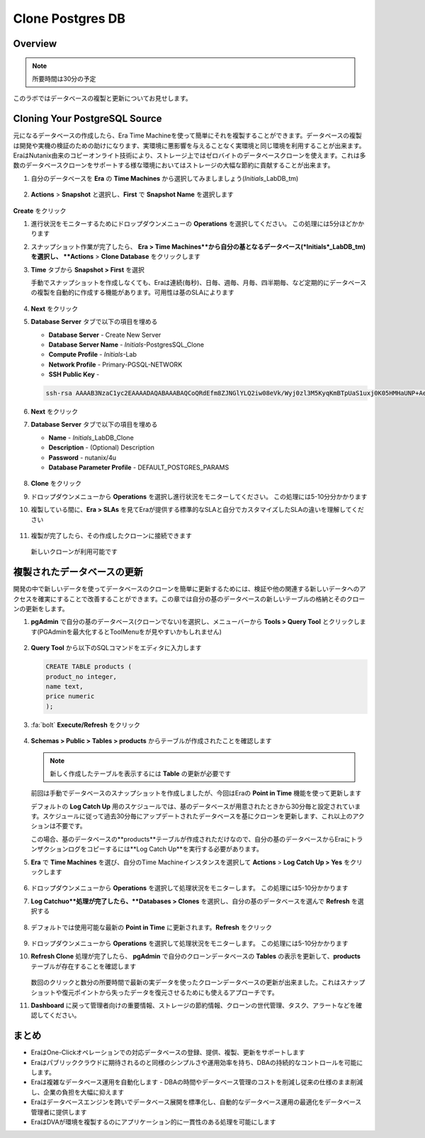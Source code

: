 .. _clone_postgresdb:

----------------------
Clone Postgres DB
----------------------

Overview
++++++++

.. note::

  所要時間は30分の予定

このラボではデータベースの複製と更新についてお見せします。

Cloning Your PostgreSQL Source
++++++++++++++++++++++++++++++

元になるデータベースの作成したら、Era Time Machineを使って簡単にそれを複製することができます。データベースの複製は開発や実機の検証のための助けになります、実環境に悪影響を与えることなく実環境と同じ環境を利用することが出来ます。EraはNutanix由来のコピーオンライト技術により、ストレージ上ではゼロバイトのデータベースクローンを使えます。これは多数のデータベースクローンをサポートする様な環境においてはストレージの大幅な節約に貢献することが出来ます。

#. 自分のデータベースを **Era** の **Time Machines** から選択してみましましょう(*Initials*\_LabDB_tm)

   .. figure:: images/16a2.png

#. **Actions** > **Snapshot** と選択し、**First** で **Snapshot Name** を選択します

   .. figure:: images/17a.png

**Create** をクリック

#. 進行状況をモニターするためにドロップダウンメニューの **Operations** を選択してください。 この処理には5分ほどかかります

#. スナップショット作業が完了したら、 **Era > Time Machines**から自分の基となるデータベース(*Initials*\_LabDB_tm)を選択し、  **Actions** > **Clone Database** をクリックします

#. **Time** タブから **Snapshot > First** を選択

   .. note::

   手動でスナップショットを作成しなくても、Eraは連続(毎秒)、日毎、週毎、月毎、四半期毎、など定期的にデータベースの複製を自動的に作成する機能があります。可用性は基のSLAによります

   .. figure:: images/19a2.png

#. **Next** をクリック

#. **Database Server** タブで以下の項目を埋める

   - **Database Server** - Create New Server
   - **Database Server Name** - *Initials*-PostgresSQL_Clone
   - **Compute Profile** - *Initials*\ -Lab
   - **Network Profile** - Primary-PGSQL-NETWORK
   - **SSH Public Key** -

   .. code-block:: text

     ssh-rsa AAAAB3NzaC1yc2EAAAADAQABAAABAQCoQRdEfm8ZJNGlYLQ2iw08eVk/Wyj0zl3M5KyqKmBTpUaS1uxj0K05HMHaUNP+AeJ63Qa2hI1RJHBJOnV7Dx28/yN7ymQpvO1jWejv/AT/yasC9ayiIT1rCrpHvEDXH9ee0NZ3Dtv91R+8kDEQaUfJLYa5X97+jPMVFC7fWK5PqZRzx+N0bh1izSf8PW0snk3t13DYovHFtlTpzVaYRec/XfgHF9j0032vQDK3svfQqCVzT02NXeEyksLbRfGJwl3UsA1ujQdPgalil0RyyWzCMIabVofz+Czq4zFDFjX+ZPQKZr94/h/6RMBRyWFY5CsUVvw8f+Rq6kW+VTYMvvkv

   .. figure:: images/20a2.png

#. **Next** をクリック

#. **Database Server** タブで以下の項目を埋める

   - **Name** - *Initials*\_LabDB_Clone
   - **Description** - (Optional) Description
   - **Password** - nutanix/4u
   - **Database Parameter Profile** - DEFAULT_POSTGRES_PARAMS

   .. figure:: images/21a2.png

#. **Clone** をクリック

#. ドロップダウンメニューから **Operations** を選択し進行状況をモニターしてください。 この処理には5-10分分かかります

#. 複製している間に、**Era > SLAs** を見てEraが提供する標準的なSLAと自分でカスタマイズしたSLAの違いを理解してください

   .. figure:: images/21b.png

#. 複製が完了したら、その作成したクローンに接続できます

   .. figure:: images/23a2.png

   新しいクローンが利用可能です

複製されたデータベースの更新
++++++++++++++++++++++++++++

開発の中で新しいデータを使ってデータベースのクローンを簡単に更新するためには、検証や他の関連する新しいデータへのアクセスを確実にすることで改善することができます。この章では自分の基のデータベースの新しいテーブルの格納とそのクローンの更新をします。

#. **pgAdmin** で自分の基のデータベース(クローンでない)を選択し、メニューバーから **Tools > Query Tool** とクリックします(PGAdminを最大化するとToolMenuをが見やすいかもしれません)

   .. figure:: images/25a2.png

#. **Query Tool** から以下のSQLコマンドをエディタに入力します

   .. code-block:: postgresql
     :name: products-table-sql

     CREATE TABLE products (
     product_no integer,
     name text,
     price numeric
     );

#. :fa:`bolt` **Execute/Refresh** をクリック

   .. figure:: images/26a.png

#. **Schemas > Public > Tables > products** からテーブルが作成されたことを確認します

   .. note::

     新しく作成したテーブルを表示するには **Table** の更新が必要です

   .. figure:: images/27a2.png

   前回は手動でデータベースのスナップショットを作成しましたが、今回はEraの **Point in Time** 機能を使って更新します

   デフォルトの **Log Catch Up** 用のスケジュールでは、基のデータベースが用意されたときから30分毎と設定されています。スケジュールに従って過去30分毎にアップデートされたデータベースを基にクローンを更新します、これ以上のアクションは不要です。

   この場合、基のデータベースの**products**テーブルが作成されただけなので、自分の基のデータベースからEraにトランザクションログをコピーするには**Log Catch Up**を実行する必要があります。

#. **Era** で **Time Machines** を選び、自分のTime Machineインスタンスを選択して **Actions** > **Log Catch Up > Yes** をクリックします

   .. figure:: images/27c.png

#. ドロップダウンメニューから **Operations** を選択して処理状況をモニターします。 この処理には5-10分かかります

#. **Log Catchuo**処理が完了したら、**Databases > Clones** を選択し、自分の基のデータベースを選んで **Refresh** を選択する

   .. figure:: images/27b2.png

#. デフォルトでは使用可能な最新の **Point in Time** に更新されます。**Refresh** をクリック

   .. figure:: images/27d.png

#. ドロップダウンメニューから **Operations** を選択して処理状況をモニターします。 この処理には5-10分かかります

#. **Refresh Clone** 処理が完了したら、 **pgAdmin** で自分のクローンデータベースの **Tables** の表示を更新して、**products** テーブルが存在することを確認します

   .. figure:: images/28a2.png

   数回のクリックと数分の所要時間で最新の実データを使ったクローンデータベースの更新が出来ました。これはスナップショットや復元ポイントから失ったデータを復元させるためにも使えるアプローチです。

#. **Dashboard** に戻って管理者向けの重要情報、ストレージの節約情報、クローンの世代管理、タスク、アラートなどを確認してください。

   .. figure:: images/28b2.png

まとめ
+++++++++

- EraはOne-Clickオペレーションでの対応データベースの登録、提供、複製、更新をサポートします
- Eraはパブリッククラウドに期待されるのと同様のシンプルさや運用効率を持ち、DBAの持続的なコントロールを可能にします。
- Eraは複雑なデータベース運用を自動化します - DBAの時間やデータベース管理のコストを削減し従来の仕様のまま削減し、企業の負担を大幅に抑えます
- Eraはデータベースエンジンを跨いでデータベース展開を標準化し、自動的なデータベース運用の最適化をデータベース管理者に提供します
- EraはDVAが環境を複製するのにアプリケーション的に一貫性のある処理を可能にします
